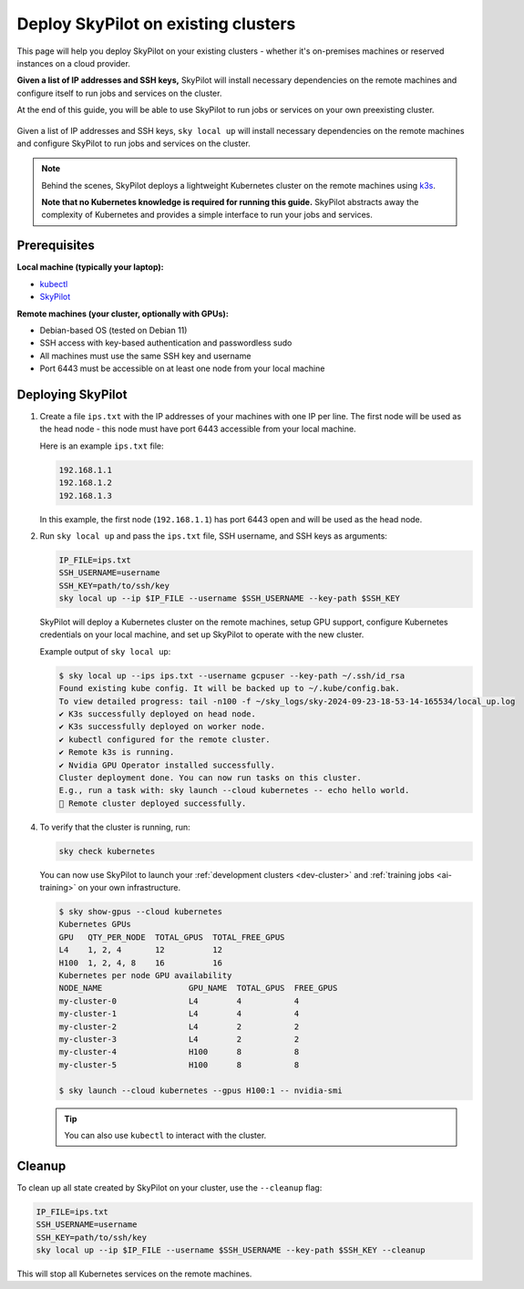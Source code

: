 .. _existing-clusters:

Deploy SkyPilot on existing clusters
====================================

This page will help you deploy SkyPilot on your existing clusters - whether it's on-premises machines or reserved instances on a cloud provider.

**Given a list of IP addresses and SSH keys,**
SkyPilot will install necessary dependencies on the remote machines and configure itself to run jobs and services on the cluster.

At the end of this guide, you will be able to use SkyPilot to run jobs or services on your own preexisting cluster.

..
   Figure v1: https://docs.google.com/drawings/d/1Jp1tTu1kxF-bIrS6LRMqoJ1dnxlFvn-iobVsXElXfAg/edit?usp=sharing
   Figure v2: https://docs.google.com/drawings/d/1hMvOe1HX0ESoUbCvUowla2zO5YBacsdruo0dFqML9vo/edit?usp=sharing

.. figure:: ../images/sky-existing-infra-workflow.png
   :width: 85%
   :align: center
   :alt: Deploying SkyPilot on existing clusters

   Given a list of IP addresses and SSH keys, ``sky local up`` will install necessary dependencies on the remote machines and configure SkyPilot to run jobs and services on the cluster.

.. note::

    Behind the scenes, SkyPilot deploys a lightweight Kubernetes cluster on the remote machines using `k3s <https://k3s.io/>`_.

    **Note that no Kubernetes knowledge is required for running this guide.** SkyPilot abstracts away the complexity of Kubernetes and provides a simple interface to run your jobs and services.

Prerequisites
-------------

**Local machine (typically your laptop):**

* `kubectl <https://kubernetes.io/docs/tasks/tools/install-kubectl/>`_
* `SkyPilot <https://skypilot.readthedocs.io/en/latest/getting-started/installation.html>`_

**Remote machines (your cluster, optionally with GPUs):**

* Debian-based OS (tested on Debian 11)
* SSH access with key-based authentication and passwordless sudo
* All machines must use the same SSH key and username
* Port 6443 must be accessible on at least one node from your local machine

Deploying SkyPilot
------------------

1. Create a file ``ips.txt`` with the IP addresses of your machines with one IP per line.
   The first node will be used as the head node - this node must have port 6443 accessible from your local machine.

   Here is an example ``ips.txt`` file:

   .. code-block:: text

      192.168.1.1
      192.168.1.2
      192.168.1.3

   In this example, the first node (``192.168.1.1``) has port 6443 open and will be used as the head node.

2. Run ``sky local up`` and pass the ``ips.txt`` file, SSH username, and SSH keys as arguments:

   .. code-block:: bash

      IP_FILE=ips.txt
      SSH_USERNAME=username
      SSH_KEY=path/to/ssh/key
      sky local up --ip $IP_FILE --username $SSH_USERNAME --key-path $SSH_KEY

   SkyPilot will deploy a Kubernetes cluster on the remote machines, setup GPU support, configure Kubernetes credentials on your local machine, and set up SkyPilot to operate with the new cluster.

   Example output of ``sky local up``:

   .. code-block:: console

      $ sky local up --ips ips.txt --username gcpuser --key-path ~/.ssh/id_rsa
      Found existing kube config. It will be backed up to ~/.kube/config.bak.
      To view detailed progress: tail -n100 -f ~/sky_logs/sky-2024-09-23-18-53-14-165534/local_up.log
      ✔ K3s successfully deployed on head node.
      ✔ K3s successfully deployed on worker node.
      ✔ kubectl configured for the remote cluster.
      ✔ Remote k3s is running.
      ✔ Nvidia GPU Operator installed successfully.
      Cluster deployment done. You can now run tasks on this cluster.
      E.g., run a task with: sky launch --cloud kubernetes -- echo hello world.
      🎉 Remote cluster deployed successfully.


4. To verify that the cluster is running, run:

   .. code-block:: bash

      sky check kubernetes

   You can now use SkyPilot to launch your :ref:`development clusters <dev-cluster>` and :ref:`training jobs <ai-training>` on your own infrastructure.

   .. code-block:: console

      $ sky show-gpus --cloud kubernetes
      Kubernetes GPUs
      GPU   QTY_PER_NODE  TOTAL_GPUS  TOTAL_FREE_GPUS
      L4    1, 2, 4       12          12
      H100  1, 2, 4, 8    16          16
      Kubernetes per node GPU availability
      NODE_NAME                  GPU_NAME  TOTAL_GPUS  FREE_GPUS
      my-cluster-0               L4        4           4
      my-cluster-1               L4        4           4
      my-cluster-2               L4        2           2
      my-cluster-3               L4        2           2
      my-cluster-4               H100      8           8
      my-cluster-5               H100      8           8

      $ sky launch --cloud kubernetes --gpus H100:1 -- nvidia-smi

   .. tip::

     You can also use ``kubectl`` to interact with the cluster.

Cleanup
-------

To clean up all state created by SkyPilot on your cluster, use the ``--cleanup`` flag:

.. code-block:: bash

    IP_FILE=ips.txt
    SSH_USERNAME=username
    SSH_KEY=path/to/ssh/key
    sky local up --ip $IP_FILE --username $SSH_USERNAME --key-path $SSH_KEY --cleanup

This will stop all Kubernetes services on the remote machines.

